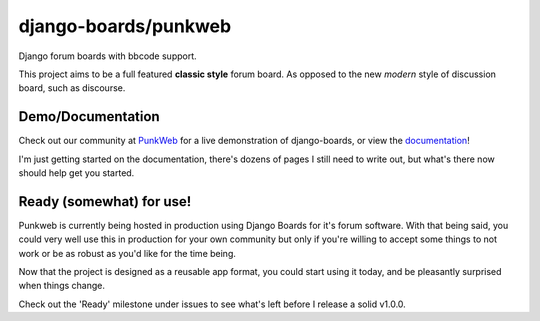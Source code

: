 django-boards/punkweb
=====================

Django forum boards with bbcode support.

This project aims to be a full featured **classic style** forum board.  As opposed to the
new *modern* style of discussion board, such as discourse.

Demo/Documentation
~~~~~~~~~~~~~~~~~~

Check out our community at `PunkWeb <https://punkweb.us/board/>`__ for a
live demonstration of django-boards, or view the
`documentation <https://punkweb.us/board/page/docs-index/>`__!

I'm just getting started on the documentation, there's dozens of pages I still
need to write out, but what's there now should help get you started.

Ready (somewhat) for use!
~~~~~~~~~~~~~~~~~~~~~

Punkweb is currently being hosted in production using Django Boards for it's forum
software.  With that being said, you could very well use this in production for your
own community but only if you're willing to accept some things to not work or be
as robust as you'd like for the time being.

Now that the project is designed as a reusable app format, you could start using it
today, and be pleasantly surprised when things change.

Check out the 'Ready' milestone under issues to see what's left before I release
a solid v1.0.0.
